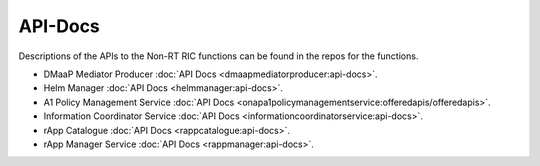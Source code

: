 .. This work is licensed under a Creative Commons Attribution 4.0 International License.
.. http://creativecommons.org/licenses/by/4.0
.. Copyright (C) 2021-2023 Nordix Foundation. All rights Reserved
.. Copyright (C) 2023-2024 OpenInfra Foundation Europe. All Rights Reserved

.. _api_docs:


========
API-Docs
========

Descriptions of the APIs to the Non-RT RIC functions can be found in the repos for the functions.

* DMaaP Mediator Producer :doc:`API Docs <dmaapmediatorproducer:api-docs>`.
* Helm Manager :doc:`API Docs <helmmanager:api-docs>`.
* A1 Policy Management Service :doc:`API Docs <onapa1policymanagementservice:offeredapis/offeredapis>`.
* Information Coordinator Service :doc:`API Docs <informationcoordinatorservice:api-docs>`.
* rApp Catalogue :doc:`API Docs <rappcatalogue:api-docs>`.
* rApp Manager Service :doc:`API Docs <rappmanager:api-docs>`.